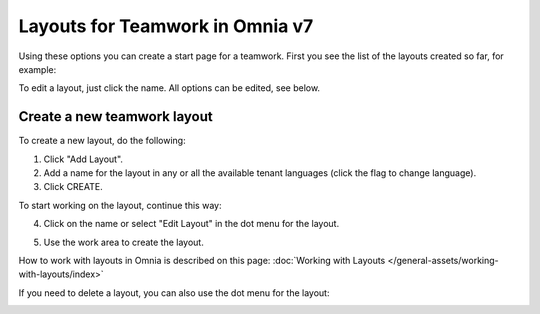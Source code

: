 Layouts for Teamwork in Omnia v7
=====================================

Using these options you can create a start page for a teamwork. First you see the list of the layouts created so far, for example:

.. image:: layout-teamwork-all-v7.png

To edit a layout, just click the name. All options can be edited, see below.

Create a new teamwork layout
********************************
To create a new layout, do the following:

1. Click "Add Layout".
2. Add a name for the layout in any or all the available tenant languages (click the flag to change language).
3. Click CREATE.

.. image:: teamwork-click-create-v7.png

To start working on the layout, continue this way:

4. Click on the name or select "Edit Layout" in the dot menu for the layout.

.. image:: teamwork-click-create-dotmenu-v7.png

5. Use the work area to create the layout. 

How to work with layouts in Omnia is described on this page: :doc:`Working with Layouts </general-assets/working-with-layouts/index>`

If you need to delete a layout, you can also use the dot menu for the layout:

.. image:: teamwork-click-create-dotmenu-delete-v7.png
